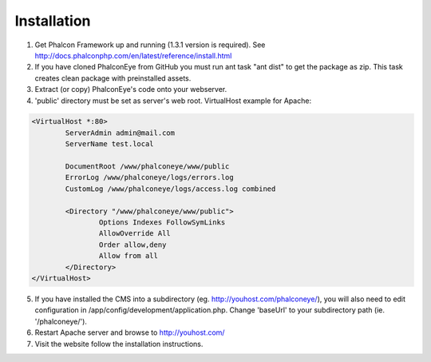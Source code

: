 Installation
============

1. Get Phalcon Framework up and running (1.3.1 version is required). See http://docs.phalconphp.com/en/latest/reference/install.html
2. If you have cloned PhalconEye from GitHub you must run ant task "ant dist" to get the package as zip. This task creates clean package with preinstalled assets.
3. Extract (or copy) PhalconEye's code onto your webserver.
4. 'public' directory must be set as server's web root. VirtualHost example for Apache:

.. code-block:: apache

		<VirtualHost *:80>
			ServerAdmin admin@mail.com
			ServerName test.local

			DocumentRoot /www/phalconeye/www/public
			ErrorLog /www/phalconeye/logs/errors.log
			CustomLog /www/phalconeye/logs/access.log combined

			<Directory "/www/phalconeye/www/public">
				Options Indexes FollowSymLinks
				AllowOverride All
				Order allow,deny
				Allow from all
			</Directory>
		</VirtualHost>

5. If you have installed the CMS into a subdirectory (eg. http://youhost.com/phalconeye/),
   you will also need to edit configuration in /app/config/development/application.php.
   Change 'baseUrl' to your subdirectory path (ie. '/phalconeye/').
6. Restart Apache server and browse to http://youhost.com/
7. Visit the website follow the installation instructions.